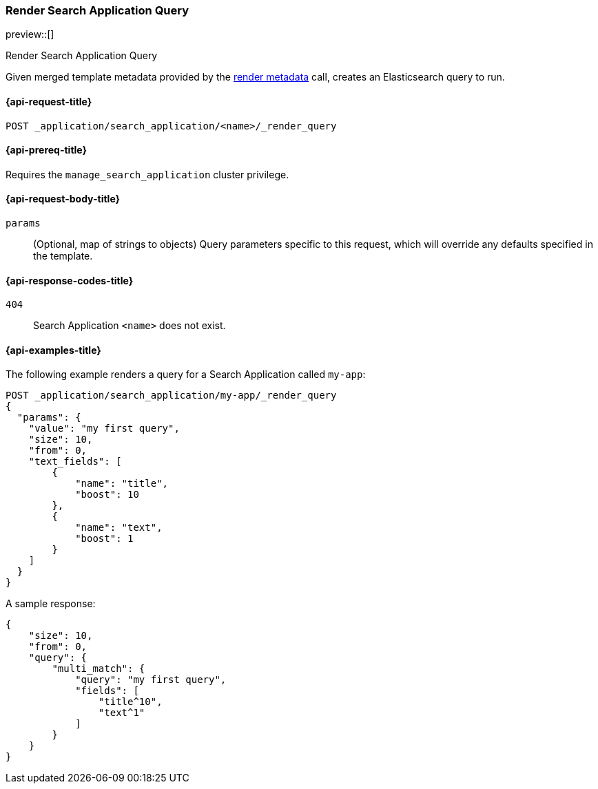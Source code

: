 [role="xpack"]
[[search-application-render-query]]
=== Render Search Application Query

preview::[]

++++
<titleabbrev>Render Search Application Query</titleabbrev>
++++

Given merged template metadata provided by the <<search-application-render-metadata,render metadata>> call, creates an Elasticsearch query to run.

[[search-application-render-query-request]]
==== {api-request-title}

`POST _application/search_application/<name>/_render_query`

[[search-application-render-query-prereqs]]
==== {api-prereq-title}

Requires the `manage_search_application` cluster privilege.

[[search-application-render-query-request-body]]
==== {api-request-body-title}

`params`::
(Optional, map of strings to objects)
Query parameters specific to this request, which will override any defaults specified in the template.

[[search-application-render-query-response-codes]]
==== {api-response-codes-title}

`404`::
Search Application `<name>` does not exist.

[[search-application-render-query-example]]
==== {api-examples-title}

The following example renders a query for a Search Application called `my-app`:

[source,console]
----
POST _application/search_application/my-app/_render_query
{
  "params": {
    "value": "my first query",
    "size": 10,
    "from": 0,
    "text_fields": [
        {
            "name": "title",
            "boost": 10
        },
        {
            "name": "text",
            "boost": 1
        }
    ]
  }
}
----
// TEST[skip:TBD]

A sample response:

[source,console-result]
----
{
    "size": 10,
    "from": 0,
    "query": {
        "multi_match": {
            "query": "my first query",
            "fields": [
                "title^10",
                "text^1"
            ]
        }
    }
}

----


